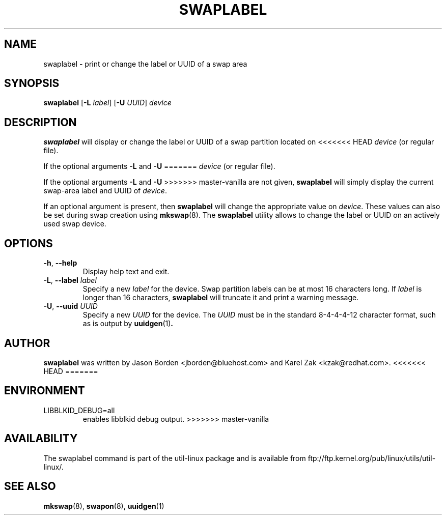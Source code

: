 .\" Copyright 2010 Jason Borden <jborden@bluehost.com>
.\"
.\" This file may be copied under the terms of the GNU Public License.
.\"
.TH SWAPLABEL 8 "April 2010" "util-linux" "System Administration"
.SH NAME
swaplabel \- print or change the label or UUID of a swap area
.SH SYNOPSIS
.B swaplabel
.RB [ \-L
.IR label ]
.RB [ \-U
.IR UUID ]
.I device
.SH DESCRIPTION
.B swaplabel
will display or change the label or UUID of a swap partition located on
<<<<<<< HEAD
.IR device 
(or regular file).
.PP
If the optional arguments
.B \-L 
and
.B \-U 
=======
.I device
(or regular file).
.PP
If the optional arguments
.B \-L
and
.B \-U
>>>>>>> master-vanilla
are not given,
.B swaplabel
will simply display the current swap-area label and UUID of
.IR device .
.PP
If an optional argument is present, then
.B swaplabel
will change the appropriate value on
.IR device .
These values can also be set during swap creation using
.BR mkswap (8).
The
.B swaplabel
utility allows to change the label or UUID on an actively used swap device.
.SH OPTIONS
.TP
.BR \-h , " \-\-help"
Display help text and exit.
.TP
.BR \-L , " \-\-label " \fIlabel\fR
Specify a new \fIlabel\fR for the device.
Swap partition labels can be at most 16 characters long.  If
.I label
is longer than 16 characters,
.B swaplabel
will truncate it and print a warning message.
.TP
.BR \-U , " \-\-uuid " \fIUUID\fR
Specify a new \fIUUID\fR for the device.
The \fI UUID\fR
must be in the standard 8-4-4-4-12 character format, such as is output by
.BR uuidgen (1) .
.PP
.SH AUTHOR
.B swaplabel
was written by Jason Borden <jborden@bluehost.com> and Karel Zak <kzak@redhat.com>.
<<<<<<< HEAD
=======
.SH ENVIRONMENT
.IP LIBBLKID_DEBUG=all
enables libblkid debug output.
>>>>>>> master-vanilla
.SH AVAILABILITY
The swaplabel command is part of the util-linux package and is available from
ftp://ftp.kernel.org/pub/linux/utils/util-linux/.
.SH SEE ALSO
.BR mkswap (8),
.BR swapon (8),
.BR uuidgen (1)

